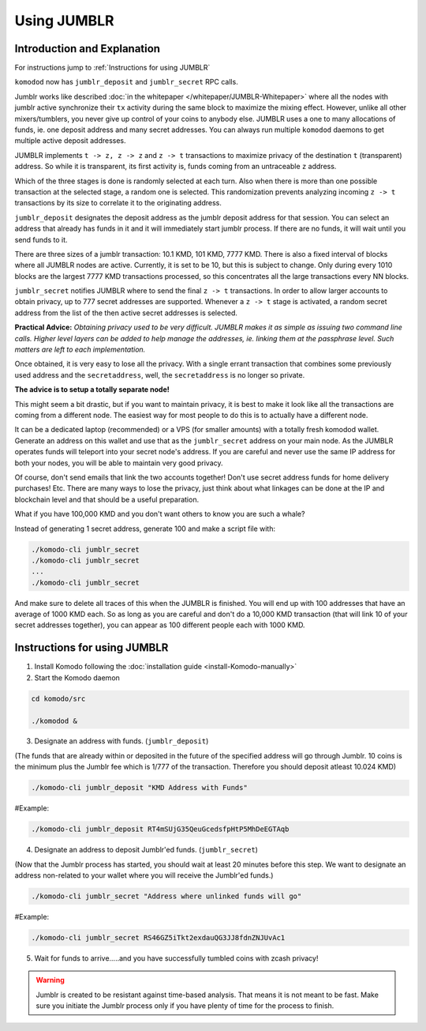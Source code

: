 ************
Using JUMBLR
************

Introduction and Explanation
============================

For instructions jump to :ref:`Instructions for using JUMBLR`

``komodod`` now has ``jumblr_deposit`` and ``jumblr_secret`` RPC calls.

Jumblr works like described :doc:`in the whitepaper </whitepaper/JUMBLR-Whitepaper>` where all the nodes with jumblr active synchronize their ``tx`` activity during the same block to maximize the mixing effect. However, unlike all other mixers/tumblers, you never give up control of your coins to anybody else. JUMBLR uses a one to many allocations of funds, ie. one deposit address and many secret addresses. You can always run multiple ``komodod`` daemons to get multiple active deposit addresses.

JUMBLR implements ``t -> z, z -> z`` and ``z -> t`` transactions to maximize privacy of the destination ``t`` (transparent) address. So while it is transparent, its first activity is, funds coming from an untraceable ``z`` address.

Which of the three stages is done is randomly selected at each turn. Also when there is more than one possible transaction at the selected stage, a random one is selected. This randomization prevents analyzing incoming ``z -> t`` transactions by its size to correlate it to the originating address.

``jumblr_deposit`` designates the deposit address as the jumblr deposit address for that session. You can select an address that already has funds in it and it will immediately start jumblr process. If there are no funds, it will wait until you send funds to it.

There are three sizes of a jumblr transaction: 10.1 KMD, 101 KMD, 7777 KMD. There is also a fixed interval of blocks where all JUMBLR nodes are active. Currently, it is set to be 10, but this is subject to change. Only during every 1010 blocks are the largest 7777 KMD transactions processed, so this concentrates all the large transactions every NN blocks.

``jumblr_secret`` notifies JUMBLR where to send the final ``z -> t`` transactions. In order to allow larger accounts to obtain privacy, up to 777 secret addresses are supported. Whenever a ``z -> t`` stage is activated, a random secret address from the list of the then active secret addresses is selected.

**Practical Advice:** *Obtaining privacy used to be very difficult. JUMBLR makes it as simple as issuing two command line calls. Higher level layers can be added to help manage the addresses, ie. linking them at the passphrase level. Such matters are left to each implementation.*

Once obtained, it is very easy to lose all the privacy. With a single errant transaction that combines some previously used address and the ``secretaddress``, well, the ``secretaddress`` is no longer so private.

**The advice is to setup a totally separate node!**

This might seem a bit drastic, but if you want to maintain privacy, it is best to make it look like all the transactions are coming from a different node. The easiest way for most people to do this is to actually have a different node.

It can be a dedicated laptop (recommended) or a VPS (for smaller amounts) with a totally fresh komodod wallet. Generate an address on this wallet and use that as the ``jumblr_secret`` address on your main node. As the JUMBLR operates funds will teleport into your secret node's address. If you are careful and never use the same IP address for both your nodes, you will be able to maintain very good privacy.

Of course, don't send emails that link the two accounts together! Don't use secret address funds for home delivery purchases! Etc. There are many ways to lose the privacy, just think about what linkages can be done at the IP and blockchain level and that should be a useful preparation.

What if you have 100,000 KMD and you don't want others to know you are such a whale?

Instead of generating 1 secret address, generate 100 and make a script file with:

.. code-block:: shell

	./komodo-cli jumblr_secret
	./komodo-cli jumblr_secret
	... 
	./komodo-cli jumblr_secret

And make sure to delete all traces of this when the JUMBLR is finished. You will end up with 100 addresses that have an average of 1000 KMD each. So as long as you are careful and don't do a 10,000 KMD transaction (that will link 10 of your secret addresses together), you can appear as 100 different people each with 1000 KMD.

Instructions for using JUMBLR
=============================

1. Install Komodo following the :doc:`installation guide <install-Komodo-manually>`

2. Start the Komodo daemon

.. code-block:: shell

	cd komodo/src

	./komodod &

3. Designate an address with funds. (``jumblr_deposit``)

(The funds that are already within or deposited in the future of the specified address will go through Jumblr. 10 coins is the minimum plus the Jumblr fee which is 1/777 of the transaction. Therefore you should deposit atleast 10.024 KMD)


.. code-block:: shell

	./komodo-cli jumblr_deposit "KMD Address with Funds"

#Example:

.. code-block:: shell

	./komodo-cli jumblr_deposit RT4mSUjG35QeuGcedsfpHtP5MhDeEGTAqb


4. Designate an address to deposit Jumblr'ed funds. (``jumblr_secret``)

(Now that the Jumblr process has started, you should wait at least 20 minutes before this step. We want to designate an address non-related to your wallet where you will receive the Jumblr'ed funds.)

.. code-block:: shell

	./komodo-cli jumblr_secret "Address where unlinked funds will go"

#Example:

.. code-block:: shell

	./komodo-cli jumblr_secret RS46GZ5iTkt2exdauQG3JJ8fdnZNJUvAc1

5. Wait for funds to arrive.....and you have successfully tumbled coins with zcash privacy!

.. warning::

	Jumblr is created to be resistant against time-based analysis. That means it is not meant to be fast. Make sure you initiate the Jumblr process only if you have plenty of time for the process to finish.



